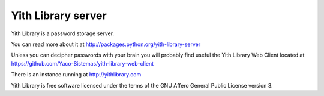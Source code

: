 Yith Library server
===================

.. image:: https://secure.travis-ci.org/Yaco-Sistemas/yith-library-server.png

Yith Library is a password storage server.

You can read more about it at http://packages.python.org/yith-library-server

Unless you can decipher passwords with your brain you will
probably find useful the Yith Library Web Client located at
https://github.com/Yaco-Sistemas/yith-library-web-client

There is an instance running at http://yithlibrary.com

Yith Library is free software licensed under the terms of the
GNU Affero General Public License version 3.
